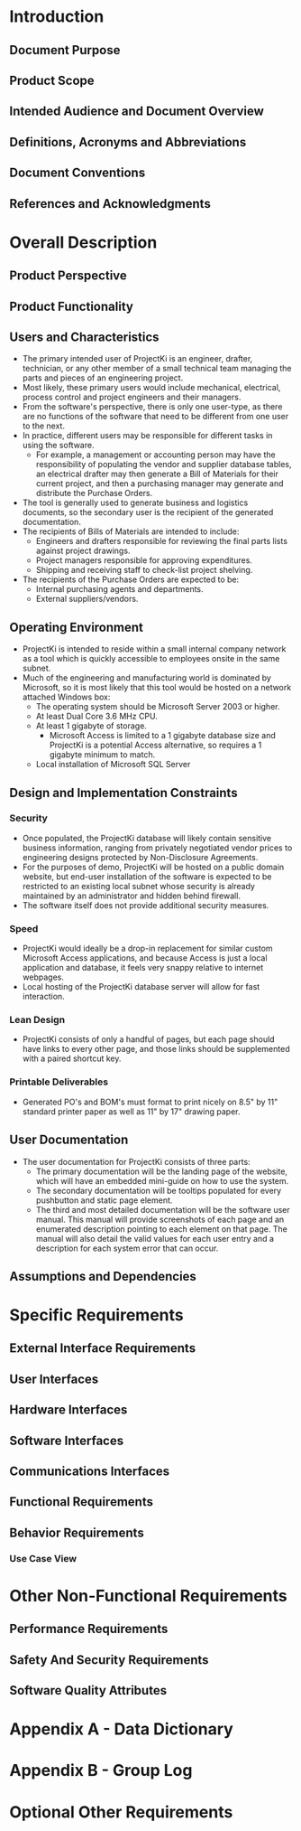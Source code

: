 * Introduction

** Document Purpose
** Product Scope
** Intended Audience and Document Overview
** Definitions, Acronyms and Abbreviations
** Document Conventions
** References and Acknowledgments

* Overall Description

** Product Perspective
** Product Functionality
** Users and Characteristics
- The primary intended user of ProjectKi is an engineer, drafter, technician, or
  any other member of a small technical team managing the parts and pieces of an
  engineering project.
- Most likely, these primary users would include mechanical, electrical, process
  control and project engineers and their managers.
- From the software's perspective, there is only one user-type, as there are no
  functions of the software that need to be different from one user to the next.
- In practice, different users may be responsible for different tasks in using
  the software.
  - For example, a management or accounting person may have the responsibility
    of populating the vendor and supplier database tables, an electrical drafter
    may then generate a Bill of Materials for their current project, and then a
    purchasing manager may generate and distribute the Purchase Orders.
- The tool is generally used to generate business and logistics documents, so the
  secondary user is the recipient of the generated documentation.
- The recipients of Bills of Materials are intended to include:
  - Engineers and drafters responsible for reviewing the final parts lists
    against project drawings.
  - Project managers responsible for approving expenditures.
  - Shipping and receiving staff to check-list project shelving.
- The recipients of the Purchase Orders are expected to be:
  - Internal purchasing agents and departments.
  - External suppliers/vendors.
** Operating Environment
- ProjectKi is intended to reside within a small internal company network as a
  tool which is quickly accessible to employees onsite in the same subnet.
- Much of the engineering and manufacturing world is dominated by Microsoft, so
  it is most likely that this tool would be hosted on a network attached Windows box:
  - The operating system should be Microsoft Server 2003 or higher.
  - At least Dual Core 3.6 MHz CPU.
  - At least 1 gigabyte of storage.
    - Microsoft Access is limited to a 1 gigabyte database size and ProjectKi is a
      potential Access alternative, so requires a 1 gigabyte minimum to match.
  - Local installation of Microsoft SQL Server
** Design and Implementation Constraints
*** Security
- Once populated, the ProjectKi database will likely contain sensitive business
  information, ranging from privately negotiated vendor prices to engineering
  designs protected by Non-Disclosure Agreements.
- For the purposes of demo, ProjectKi will be hosted on a public domain website,
  but end-user installation of the software is expected to be restricted to an
  existing local subnet whose security is already maintained by an administrator
  and hidden behind firewall.
- The software itself does not provide additional security measures.
*** Speed
- ProjectKi would ideally be a drop-in replacement for similar custom Microsoft
  Access applications, and because Access is just a local application and
  database, it feels very snappy relative to internet webpages.
- Local hosting of the ProjectKi database server will allow for fast interaction.
*** Lean Design
- ProjectKi consists of only a handful of pages, but each page should have links
  to every other page, and those links should be supplemented with a paired
  shortcut key.
*** Printable Deliverables
- Generated PO's and BOM's must format to print nicely on 8.5" by 11" standard
  printer paper as well as 11" by 17" drawing paper.
** User Documentation
- The user documentation for ProjectKi consists of three parts:
  - The primary documentation will be the landing page of the website, which
    will have an embedded mini-guide on how to use the system.
  - The secondary documentation will be tooltips populated for every pushbutton
    and static page element.
  - The third and most detailed documentation will be the software user manual.
    This manual will provide screenshots of each page and an enumerated
    description pointing to each element on that page. The manual will also
    detail the valid values for each user entry and a description for each
    system error that can occur.
** Assumptions and Dependencies

* Specific Requirements

** External Interface Requirements
** User Interfaces
** Hardware Interfaces
** Software Interfaces
** Communications Interfaces
** Functional Requirements
** Behavior Requirements
*** Use Case View

* Other Non-Functional Requirements

** Performance Requirements
** Safety And Security Requirements
** Software Quality Attributes

* Appendix A - Data Dictionary

* Appendix B - Group Log

* Optional Other Requirements


